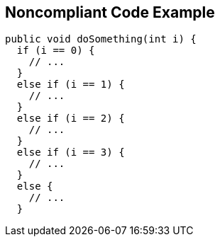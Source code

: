 == Noncompliant Code Example

[source,text]
----
public void doSomething(int i) {
  if (i == 0) {
    // ...
  }
  else if (i == 1) {
    // ...
  }
  else if (i == 2) {
    // ...
  }
  else if (i == 3) {
    // ...
  }
  else {
    // ...
  }

----
